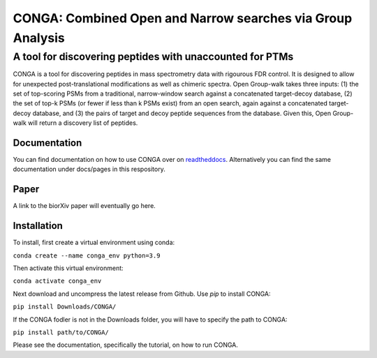 """""""""""""""""""""""""""""""""""""""""""""""""""""""""""
CONGA: Combined Open and Narrow searches via Group Analysis
"""""""""""""""""""""""""""""""""""""""""""""""""""""""""""
+++++++++++++++++++++++++++++++++++++++++++++++++++++++++
A tool for discovering peptides with unaccounted for PTMs
+++++++++++++++++++++++++++++++++++++++++++++++++++++++++

CONGA is a tool for discovering peptides in mass spectrometry data with rigourous FDR control. It is designed to allow for unexpected post-translational modifications as well as chimeric spectra. Open Group-walk takes three inputs: (1) the set of top-scoring PSMs from a traditional, narrow-window search against a concatenated target-decoy database, (2) the set of top-k PSMs (or fewer if less than k PSMs exist) from an open search, again against a concatenated target-decoy database, and (3) the pairs of target and decoy peptide sequences from the database. Given this, Open Group-walk will return a discovery list of peptides.

Documentation
=============

You can find documentation on how to use CONGA over on `readtheddocs <https://open-groupwalk.readthedocs.io/en/latest/>`_. Alternatively you can find the same documentation under docs/pages in this respository.

Paper
=====

A link to the biorXiv paper will eventually go here.

Installation
============

To install, first create a virtual environment using conda:

``conda create --name conga_env python=3.9``

Then activate this virtual environment:

``conda activate conga_env``

Next download and uncompress the latest release from Github. Use `pip` to install CONGA:

``pip install Downloads/CONGA/``

If the CONGA fodler is not in the Downloads folder, you will have to specify the path to CONGA:

``pip install path/to/CONGA/``

Please see the documentation, specifically the tutorial, on how to run CONGA.
